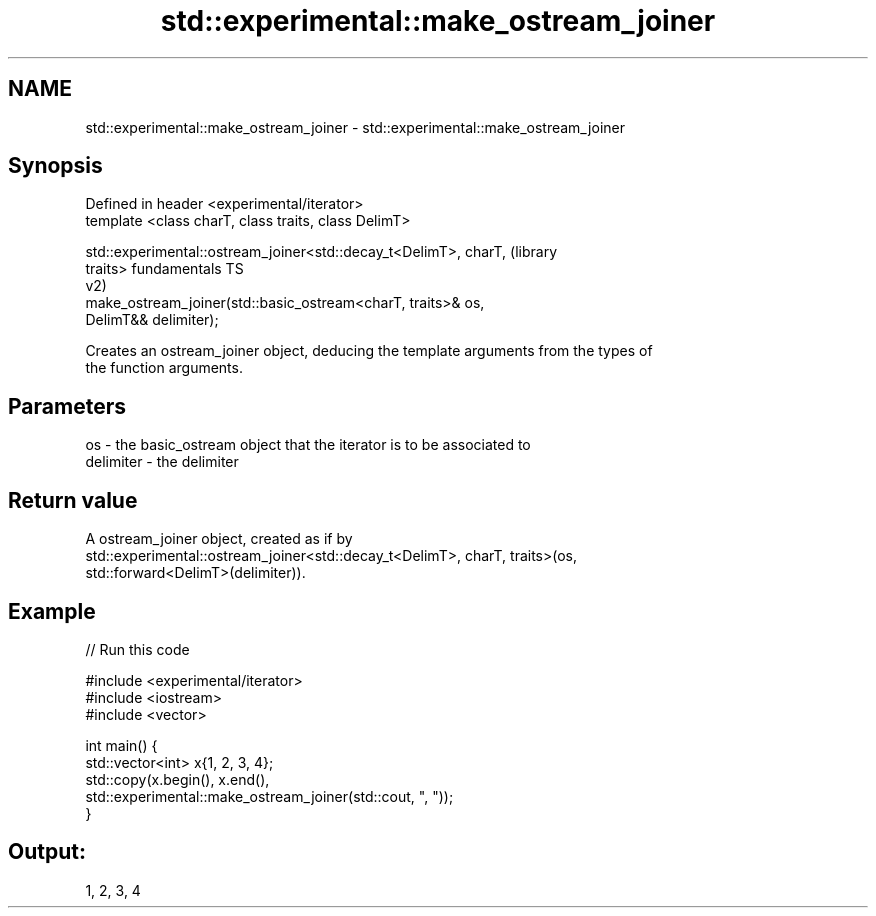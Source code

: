 .TH std::experimental::make_ostream_joiner 3 "2021.11.17" "http://cppreference.com" "C++ Standard Libary"
.SH NAME
std::experimental::make_ostream_joiner \- std::experimental::make_ostream_joiner

.SH Synopsis
   Defined in header <experimental/iterator>
   template <class charT, class traits, class DelimT>

   std::experimental::ostream_joiner<std::decay_t<DelimT>, charT,       (library
   traits>                                                              fundamentals TS
                                                                        v2)
       make_ostream_joiner(std::basic_ostream<charT, traits>& os,
   DelimT&& delimiter);

   Creates an ostream_joiner object, deducing the template arguments from the types of
   the function arguments.

.SH Parameters

   os        - the basic_ostream object that the iterator is to be associated to
   delimiter - the delimiter

.SH Return value

   A ostream_joiner object, created as if by
   std::experimental::ostream_joiner<std::decay_t<DelimT>, charT, traits>(os,
   std::forward<DelimT>(delimiter)).

.SH Example


// Run this code

 #include <experimental/iterator>
 #include <iostream>
 #include <vector>

 int main() {
     std::vector<int> x{1, 2, 3, 4};
     std::copy(x.begin(), x.end(),
               std::experimental::make_ostream_joiner(std::cout, ", "));
 }

.SH Output:

 1, 2, 3, 4
